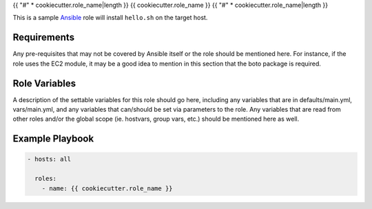 {{ "#" * cookiecutter.role_name|length }}
{{ cookiecutter.role_name }}
{{ "#" * cookiecutter.role_name|length }}

This is a sample `Ansible`_ role will install ``hello.sh`` on the target host.


Requirements
============

Any pre-requisites that may not be covered by Ansible itself or the role should 
be mentioned here. For instance, if the role uses the EC2 module, it may be a 
good idea to mention in this section that the boto package is required.


Role Variables
==============

A description of the settable variables for this role should go here, including 
any variables that are in defaults/main.yml, vars/main.yml, and any variables 
that can/should be set via parameters to the role. Any variables that are read 
from other roles and/or the global scope (ie. hostvars, group vars, etc.) 
should be mentioned here as well.


Example Playbook
================

..  code-block::

    - hosts: all
      
      roles:
        - name: {{ cookiecutter.role_name }}


..  _Ansible: http://docs.ansible.com/ansible
